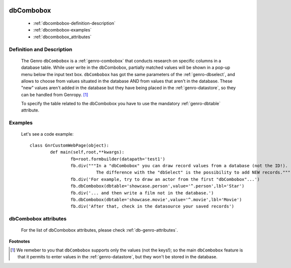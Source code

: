 	.. _genro-dbcombobox:

============
 dbCombobox
============

	- :ref:`dbcombobox-definition-description`

	- :ref:`dbcombobox-examples`

	- :ref:`dbcombobox_attributes`

	.. _dbcombobox-definition-description:

Definition and Description
==========================

	.. method:: pane.dbcombobox(dbtable=None[, alternatePkey=None[, auxColumns=None[, columns=None[, condition=None[, limit=10[, rowcaption=None[, selected=None]]]]]]])
	
	The Genro ``dbCombobox`` is a :ref:`genro-combobox` that conducts research on specific columns in a database table. While user write in the dbCombobox, partially matched values will be shown in a pop-up menu below the input text box. ``dbCombobox`` has got the same parameters of the :ref:`genro-dbselect`, and allows to choose from values situated in the database AND from values that aren't in the database. These "new" values aren't added in the database but they have being placed in the :ref:`genro-datastore`, so they can be handled from Genropy. [#]_

	To specify the table related to the dbCombobox you have to use the mandatory :ref:`genro-dbtable` attribute.

	.. _dbcombobox-examples:

Examples
========

	Let's see a code example::
	
		class GnrCustomWebPage(object):
			def main(self,root,**kwargs):
				fb=root.formbuilder(datapath='test1')
				fb.div("""In a "dbCombobox" you can draw record values from a database (not the ID!).
				          The difference with the "dbSelect" is the possibility to add NEW records.""")
				fb.div('For example, try to draw an actor from the first "dbCombobox"...')
				fb.dbCombobox(dbtable='showcase.person',value='^.person',lbl='Star')
				fb.div('... and then write a film not in the database.')
				fb.dbCombobox(dbtable='showcase.movie',value='^.movie',lbl='Movie')
				fb.div('After that, check in the datasource your saved records')

.. _dbcombobox_attributes:

dbCombobox attributes
=====================

	For the list of dbCombobox attributes, please check :ref:`db-genro-attributes`.

**Footnotes**

.. [#] We remeber to you that ``dbCombobox`` supports only the values (not the keys!); so the main ``dbCombobox`` feature is that it permits to enter values in the :ref:`genro-datastore`, but they won't be stored in the database.
